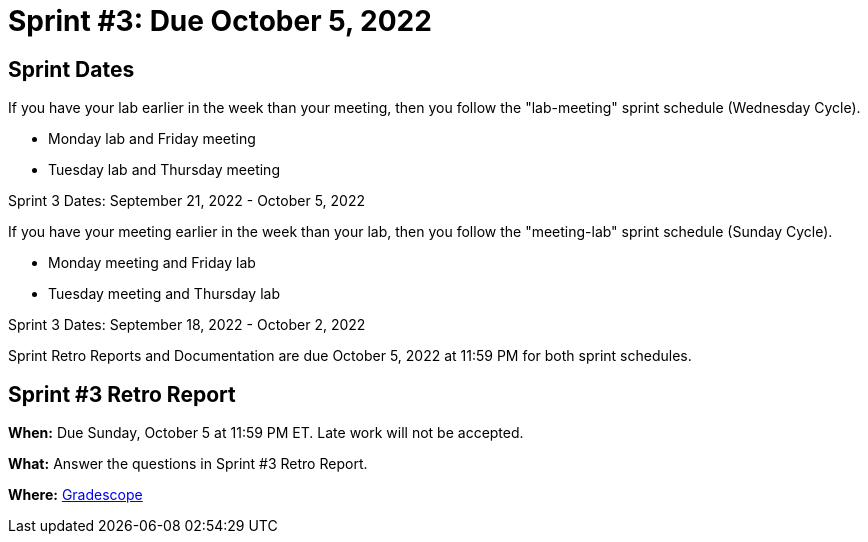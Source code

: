= Sprint #3: Due October 5, 2022

== Sprint Dates
If you have your lab earlier in the week than your meeting, then you follow the "lab-meeting" sprint schedule (Wednesday Cycle).

* Monday lab and Friday meeting
* Tuesday lab and Thursday meeting

Sprint 3 Dates: September 21, 2022 - October 5, 2022

If you have your meeting earlier in the week than your lab, then you follow the "meeting-lab" sprint schedule (Sunday Cycle).

* Monday meeting and Friday lab
* Tuesday meeting and Thursday lab

Sprint 3 Dates: September 18, 2022 - October 2, 2022

Sprint Retro Reports and Documentation are due October 5, 2022 at 11:59 PM for both sprint schedules.


== Sprint #3 Retro Report 

*When:* Due Sunday, October 5 at 11:59 PM ET. Late work will not be accepted. 

*What:* Answer the questions in Sprint #3 Retro Report. 

*Where:* link:https://www.gradescope.com/[Gradescope] 
